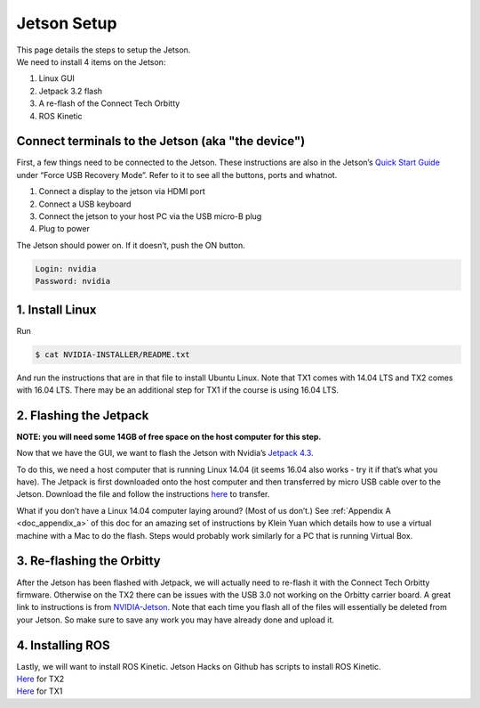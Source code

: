 .. _doc_software_jetson:

Jetson Setup
==================

| This page details the steps to setup the Jetson.
| We need to install 4 items on the Jetson:

#. Linux GUI
#. Jetpack 3.2 flash
#. A re-flash of the Connect Tech Orbitty
#. ROS Kinetic

Connect terminals to the Jetson (aka "the device")
^^^^^^^^^^^^^^^^^^^^^^^^^^^^^^^^^^^^^^^^^^^^^^^^^^^^^
First, a few things need to be connected to the Jetson. These instructions are also in the Jetson’s `Quick Start Guide <https://docs.nvidia.com/jetson/archives/l4t-archived/l4t-282/index.html>`_ under “Force USB Recovery Mode”. Refer to it to see all the buttons, ports and whatnot.

#. Connect a display to the jetson via HDMI port
#. Connect a USB keyboard
#. Connect the jetson to your host PC via the USB micro-B plug
#. Plug to power

.. image:: img/software.jpg

The Jetson should power on. If it doesn’t, push the ON button.

.. code-block:: bash

	Login: nvidia
	Password: nvidia


1. Install Linux
^^^^^^^^^^^^^^^^^
Run

.. code-block:: bash

	$ cat NVIDIA-INSTALLER/README.txt
	
And run the instructions that are in that file to install Ubuntu Linux. Note that TX1 comes with 14.04 LTS and TX2 comes with 16.04 LTS. There may be an additional step for TX1 if the course is using 16.04 LTS.

2. Flashing the Jetpack
^^^^^^^^^^^^^^^^^^^^^^^^^
**NOTE: you will need some 14GB of free space on the host computer for this step.**

Now that we have the GUI, we want to flash the Jetson with Nvidia’s `Jetpack 4.3 <https://developer.nvidia.com/embedded/jetpack>`_.

To do this, we need a host computer that is running Linux 14.04 (it seems 16.04 also works - try it if that’s what you have). The Jetpack is first downloaded onto the host computer and then transferred by micro USB cable over to the Jetson. Download the file and follow the instructions `here <https://developer.nvidia.com/embedded/jetpack>`_ to transfer.

What if you don’t have a Linux 14.04 computer laying around? (Most of us don’t.) See ​
:ref:`Appendix A <doc_appendix_a>` of this doc for an amazing set of instructions by Klein Yuan which details how to use a virtual machine with a Mac to do the flash. Steps would probably work similarly for a PC that is running Virtual Box.

3. Re-flashing the Orbitty
^^^^^^^^^^^^^^^^^^^^^^^^^^^
After the Jetson has been flashed with Jetpack, we will actually need to re-flash it with the Connect Tech Orbitty firmware. Otherwise on the TX2 there can be issues with the USB 3.0 not working on the Orbitty carrier board. A great link to instructions is from `NVIDIA-Jetson <https://github.com/NVIDIA-AI-IOT/jetson-trashformers/wiki/Jetson%E2%84%A2-Flashing-and-Setup-Guide-for-a-Connect-Tech-Carrier-Board>`_. Note that each time you flash all of the files will essentially be deleted from your Jetson​. So make sure to save any work you may have already done and upload it.

4. Installing ROS 
^^^^^^^^^^^^^^^^^^^^^^^^^
| Lastly, we will want to install ROS Kinetic. Jetson Hacks on Github has scripts to install ROS Kinetic.
| `Here <https://github.com/jetsonhacks/installROSTX2​>`_ for TX2
| `Here <https://github.com/jetsonhacks/installROSTX1​>`_ for TX1